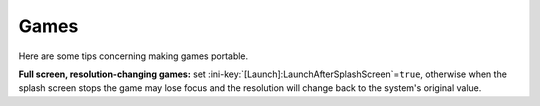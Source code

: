 .. _topics-games:

Games
=====

Here are some tips concerning making games portable.

**Full screen, resolution-changing games:** set
:ini-key:`[Launch]:LaunchAfterSplashScreen`\ =\ ``true``, otherwise when the
splash screen stops the game may lose focus and the resolution will change back
to the system's original value.
